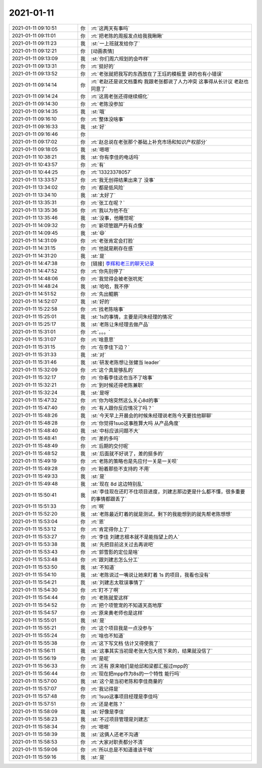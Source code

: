 2021-01-11
-------------

.. list-table::
   :widths: 25, 1, 60

   * - 2021-01-11 09:10:51
     - 你
     - :rt:`这两天有事吗`
   * - 2021-01-11 09:11:01
     - 你
     - :rt:`把老陈的周报发点给我我瞅瞅`
   * - 2021-01-11 09:11:23
     - 我
     - :st:`一上班就发给你了`
   * - 2021-01-11 09:12:21
     - 你
     - [动画表情]
   * - 2021-01-11 09:13:09
     - 我
     - :st:`你们周六规划的会咋样`
   * - 2021-01-11 09:13:31
     - 你
     - :rt:`挺好的`
   * - 2021-01-11 09:13:52
     - 你
     - :rt:`老张就把我写的东西放在了王珏的模板里 讲的也有小错误`
   * - 2021-01-11 09:14:14
     - 你
     - :rt:`老赵还是说文档重构 我跟老张都说了人力冲突 这事得从长计议 老赵也同意了`
   * - 2021-01-11 09:14:24
     - 你
     - :rt:`这周老张还得继续细化`
   * - 2021-01-11 09:14:30
     - 你
     - :rt:`老陈没参加`
   * - 2021-01-11 09:14:35
     - 我
     - :st:`哦`
   * - 2021-01-11 09:16:10
     - 你
     - :rt:`整体没啥事`
   * - 2021-01-11 09:16:33
     - 我
     - :st:`好`
   * - 2021-01-11 09:16:46
     - 你
     - .. image:: /images/374526.jpg
          :width: 100px
   * - 2021-01-11 09:17:02
     - 你
     - :rt:`赵总说在老张那个基础上补充市场和知识产权部分`
   * - 2021-01-11 09:18:05
     - 我
     - :st:`嗯嗯`
   * - 2021-01-11 10:38:21
     - 我
     - :st:`你有李佳的电话吗`
   * - 2021-01-11 10:43:57
     - 你
     - :rt:`有`
   * - 2021-01-11 10:44:25
     - 你
     - :rt:`13323378057`
   * - 2021-01-11 13:33:57
     - 你
     - :rt:`我无创得结果出来了 没事`
   * - 2021-01-11 13:34:02
     - 你
     - :rt:`都是低风险`
   * - 2021-01-11 13:34:10
     - 我
     - :st:`太好了`
   * - 2021-01-11 13:35:31
     - 你
     - :rt:`张工在呢？`
   * - 2021-01-11 13:35:36
     - 你
     - :rt:`我以为他不在`
   * - 2021-01-11 13:35:46
     - 我
     - :st:`没事，他睡觉呢`
   * - 2021-01-11 14:09:32
     - 你
     - :rt:`新项管跟严丹有点像`
   * - 2021-01-11 14:09:45
     - 我
     - :st:`😄`
   * - 2021-01-11 14:31:09
     - 你
     - :rt:`老张肯定会打脸`
   * - 2021-01-11 14:31:15
     - 你
     - :rt:`他就是刷存在感`
   * - 2021-01-11 14:31:20
     - 我
     - :st:`是`
   * - 2021-01-11 14:47:38
     - 你
     - [链接] `李辉和老三的聊天记录 <https://support.weixin.qq.com/cgi-bin/mmsupport-bin/readtemplate?t=page/favorite_record__w_unsupport>`_
   * - 2021-01-11 14:47:52
     - 你
     - :rt:`你先别停了`
   * - 2021-01-11 14:48:06
     - 你
     - :rt:`我觉得会被老张吭死`
   * - 2021-01-11 14:48:24
     - 我
     - :st:`哈哈，我不停`
   * - 2021-01-11 14:51:52
     - 你
     - :rt:`先出鲲鹏`
   * - 2021-01-11 14:52:07
     - 我
     - :st:`好的`
   * - 2021-01-11 15:22:58
     - 你
     - :rt:`找老陈啥事`
   * - 2021-01-11 15:25:01
     - 我
     - :st:`1s的事情，主要是问朱经理的情况`
   * - 2021-01-11 15:25:17
     - 我
     - :st:`老陈让朱经理去做产品`
   * - 2021-01-11 15:31:01
     - 你
     - :rt:`。。。`
   * - 2021-01-11 15:31:07
     - 你
     - :rt:`啥意思`
   * - 2021-01-11 15:31:15
     - 你
     - :rt:`在李佳下边？`
   * - 2021-01-11 15:31:33
     - 我
     - :st:`对`
   * - 2021-01-11 15:31:46
     - 我
     - :st:`研发老陈想让张健当 leader`
   * - 2021-01-11 15:32:09
     - 你
     - :rt:`这个真是够乱的`
   * - 2021-01-11 15:32:17
     - 你
     - :rt:`你看李佳这也当不了啥事`
   * - 2021-01-11 15:32:21
     - 你
     - :rt:`到时候还得老陈兼职`
   * - 2021-01-11 15:32:24
     - 我
     - :st:`是呀`
   * - 2021-01-11 15:47:32
     - 你
     - :rt:`你为啥突然这么关心8d的事`
   * - 2021-01-11 15:47:40
     - 你
     - :rt:`有人跟你反应情况了吗？`
   * - 2021-01-11 15:48:26
     - 我
     - :st:`今天早上开晨会的时候朱经理说老陈今天要找他聊聊`
   * - 2021-01-11 15:48:28
     - 你
     - :rt:`你觉得1suo这事胜算大吗 从产品角度`
   * - 2021-01-11 15:48:40
     - 我
     - :st:`中标应该问题不大`
   * - 2021-01-11 15:48:41
     - 你
     - :rt:`差的多吗`
   * - 2021-01-11 15:48:49
     - 你
     - :rt:`后期的交付呢`
   * - 2021-01-11 15:48:52
     - 我
     - :st:`后面就不好说了，差的挺多的`
   * - 2021-01-11 15:49:19
     - 你
     - :rt:`老陈的策略也是先应付一关是一关呗`
   * - 2021-01-11 15:49:28
     - 你
     - :rt:`盼着那些不支持的 不用`
   * - 2021-01-11 15:49:33
     - 我
     - :st:`是`
   * - 2021-01-11 15:49:48
     - 我
     - :st:`现在 8d 这边特别乱`
   * - 2021-01-11 15:50:41
     - 我
     - :st:`李佳现在还盯不住项目进度，刘建志那边更是什么都不懂，很多重要的事情都跟丢了`
   * - 2021-01-11 15:51:33
     - 你
     - :rt:`啊`
   * - 2021-01-11 15:52:20
     - 我
     - :st:`老陈最近盯着的就是测试，剩下的我能想到的就先帮老陈想想`
   * - 2021-01-11 15:53:04
     - 你
     - :rt:`恩`
   * - 2021-01-11 15:53:12
     - 你
     - :rt:`肯定得你上了`
   * - 2021-01-11 15:53:27
     - 你
     - :rt:`李佳 刘建志根本就不是能指望上的人`
   * - 2021-01-11 15:53:38
     - 我
     - :st:`先把目前这关过去再说吧`
   * - 2021-01-11 15:53:43
     - 你
     - :rt:`郭雪影的定位是啥`
   * - 2021-01-11 15:53:48
     - 你
     - :rt:`跟刘建志怎么分工`
   * - 2021-01-11 15:53:50
     - 我
     - :st:`不知道`
   * - 2021-01-11 15:54:10
     - 我
     - :st:`老陈说过一嘴说让她来盯着 1s 的项目，我看也没有`
   * - 2021-01-11 15:54:21
     - 我
     - :st:`刘建志太耽误事情了`
   * - 2021-01-11 15:54:30
     - 你
     - :rt:`盯不了啊`
   * - 2021-01-11 15:54:44
     - 你
     - :rt:`老陈就爱这样`
   * - 2021-01-11 15:54:52
     - 你
     - :rt:`把个项管宠的不知道天高地厚`
   * - 2021-01-11 15:54:57
     - 你
     - :rt:`原来黄老师也是这样`
   * - 2021-01-11 15:55:01
     - 我
     - :st:`是`
   * - 2021-01-11 15:55:21
     - 你
     - :rt:`这个项目我是一点没参与`
   * - 2021-01-11 15:55:24
     - 你
     - :rt:`啥也不知道`
   * - 2021-01-11 15:55:38
     - 你
     - :rt:`这下写文档 估计又得使我了`
   * - 2021-01-11 15:56:11
     - 我
     - :st:`这事其实当初是老张大包大揽下来的，结果就没信了`
   * - 2021-01-11 15:56:19
     - 你
     - :rt:`是呢`
   * - 2021-01-11 15:56:33
     - 你
     - :rt:`还有 原来咱们是给邱和梁都汇报过mpp的`
   * - 2021-01-11 15:56:44
     - 你
     - :rt:`现在把mpp作为8s的一个特性 能行吗`
   * - 2021-01-11 15:57:00
     - 我
     - :st:`这个是当初老陈和李佳商量的`
   * - 2021-01-11 15:57:07
     - 你
     - :rt:`我记得是`
   * - 2021-01-11 15:57:48
     - 你
     - :rt:`1suo这事项目经理是李佳吗`
   * - 2021-01-11 15:57:51
     - 你
     - :rt:`还是老陈？`
   * - 2021-01-11 15:58:09
     - 我
     - :st:`好像是李佳`
   * - 2021-01-11 15:58:23
     - 我
     - :st:`不过项目管理是刘建志`
   * - 2021-01-11 15:58:34
     - 你
     - :rt:`嗯嗯`
   * - 2021-01-11 15:58:39
     - 我
     - :st:`这俩人还老不沟通`
   * - 2021-01-11 15:58:53
     - 你
     - :rt:`大家对职责都分不清`
   * - 2021-01-11 15:59:06
     - 你
     - :rt:`所以总是不知道谁该干啥`
   * - 2021-01-11 15:59:16
     - 我
     - :st:`是`